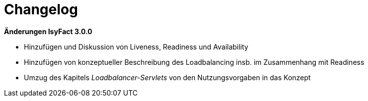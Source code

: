 [[changelog]]
= Changelog

*Änderungen IsyFact 3.0.0*


- Hinzufügen und Diskussion von Liveness, Readiness und Availability

- Hinzufügen von konzeptueller Beschreibung des Loadbalancing insb. im Zusammenhang mit Readiness

- Umzug des Kapitels _Loadbalancer-Servlets_ von den Nutzungsvorgaben in das Konzept



